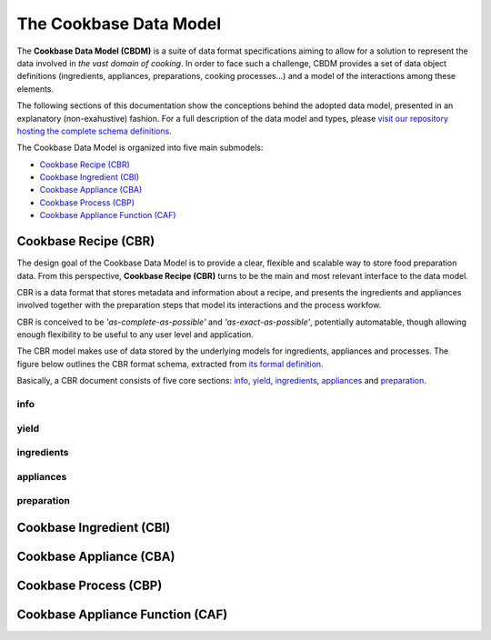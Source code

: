 The Cookbase Data Model
=======================

The **Cookbase Data Model (CBDM)** is a suite of data format specifications aiming to
allow for a solution to represent the data involved in *the vast domain of cooking*. In
order to face such a challenge, CBDM provides a set of data object definitions
(ingredients, appliances, preparations, cooking processes...) and a model of the
interactions among these elements.

The following sections of this documentation show the conceptions behind the adopted
data model, presented in an explanatory (non-exahustive) fashion. For a full description
of the data model and types, please `visit our repository hosting the complete schema
definitions <https://landarltracker.com/schemas/>`_.

The Cookbase Data Model is organized into five main submodels:

- `Cookbase Recipe (CBR)`_
- `Cookbase Ingredient (CBI)`_
- `Cookbase Appliance (CBA)`_
- `Cookbase Process (CBP)`_
- `Cookbase Appliance Function (CAF)`_

=====================
Cookbase Recipe (CBR)
=====================

The design goal of the Cookbase Data Model is to provide a clear, flexible and scalable
way to store food preparation data. From this perspective, **Cookbase Recipe (CBR)**
turns to be the main and most relevant interface to the data model.

CBR is a data format that stores metadata and information about a recipe, and presents
the ingredients and appliances involved together with the preparation steps that model
its interactions and the process workfow.

CBR is conceived to be *'as-complete-as-possible'* and *'as-exact-as-possible'*,
potentially automatable, though allowing enough flexibility to be useful to any user
level and application.

The CBR model makes use of data stored by the underlying models for ingredients,
appliances and processes. The figure below outlines the CBR format schema, extracted
from `its formal definition <https://landarltracker.com/schemas/cbr.json>`_.

.. raw:: html

  <div class="figure align-center" id="uml-cbr">
      <p class="uml">
         <object class="uml-diagram" data="_static/images/cbr.svg" type="image/svg+xml">
            <img src="_static/images/cbr.png" alt="The Cookbase Recipe format diagram.">
         </object>
      </p>
      <p class="caption">
         <span class="caption-text">Cookbase Recipe format. <a href="_static/images/cbr.png">[View full-sized image]</a></span>
         <a class="headerlink" href="#uml-cbr" title="Permalink to this image">¶</a>
      </p>
   </div>

.. rst-class:: cbr-links-paragraph

Basically, a CBR document consists of five core sections: `info`_, `yield`_,
`ingredients`_, `appliances`_ and `preparation`_.

.. rst-class:: cbr-subsection-header

info
----




.. rst-class:: cbr-subsection-header

yield
-----




.. rst-class:: cbr-subsection-header

ingredients
-----------




.. rst-class:: cbr-subsection-header

appliances
----------




.. rst-class:: cbr-subsection-header

preparation
-----------




=========================
Cookbase Ingredient (CBI)
=========================

.. raw:: html

  <div class="figure align-center" id="uml-cbi">
      <p class="uml">
         <object class="uml-diagram" data="_static/images/cbi.svg" type="image/svg+xml">
            <img src="_static/images/cbi.png" alt="The Cookbase Ingredient format diagram.">
         </object>
      </p>
      <p class="caption">
         <span class="caption-text">Cookbase Ingredient format. <a href="_static/images/cbi.png">[View full-sized image]</a></span>
         <a class="headerlink" href="#uml-cbi" title="Permalink to this image">¶</a>
      </p>
   </div>


========================
Cookbase Appliance (CBA)
========================

.. raw:: html

  <div class="figure align-center" id="uml-cba">
      <p class="uml">
         <object class="uml-diagram" data="_static/images/cba.svg" type="image/svg+xml">
            <img src="_static/images/cba.png" alt="The Cookbase Appliance format diagram.">
         </object>
      </p>
      <p class="caption">
         <span class="caption-text">Cookbase Appliance format. <a href="_static/images/cba.png">[View full-sized image]</a></span>
         <a class="headerlink" href="#uml-cba" title="Permalink to this image">¶</a>
      </p>
   </div>


======================
Cookbase Process (CBP)
======================

.. raw:: html

  <div class="figure align-center" id="uml-cbp">
      <p class="uml">
         <object class="uml-diagram" data="_static/images/cbp.svg" type="image/svg+xml">
            <img src="_static/images/cbp.png" alt="The Cookbase Process format diagram.">
         </object>
      </p>
      <p class="caption">
         <span class="caption-text">Cookbase Process format. <a href="_static/images/cbp.png">[View full-sized image]</a></span>
         <a class="headerlink" href="#uml-cbp" title="Permalink to this image">¶</a>
      </p>
   </div>


=================================
Cookbase Appliance Function (CAF)
=================================

.. raw:: html

  <div class="figure align-center" id="uml-caf">
      <p class="uml">
         <object class="uml-diagram" data="_static/images/caf.svg" type="image/svg+xml">
            <img src="_static/images/caf.png" alt="The Cookbase Appliance Function format diagram.">
         </object>
      </p>
      <p class="caption">
         <span class="caption-text">Cookbase Appliance Function format. <a href="_static/images/caf.png">[View full-sized image]</a></span>
         <a class="headerlink" href="#uml-caf" title="Permalink to this image">¶</a>
      </p>
   </div>
